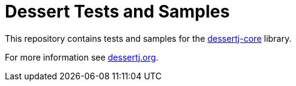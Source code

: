 = Dessert Tests and Samples

This repository contains tests and samples for
the https://github.com/hajo70/dessertj-core[dessertj-core] library.

For more information see https://dessertj.org/[dessertj.org].
